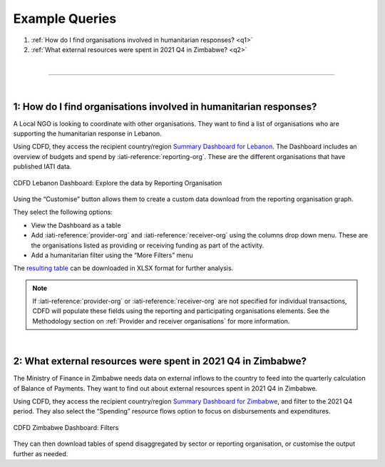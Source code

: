****************
Example Queries
****************

1. :ref:`How do I find organisations involved in humanitarian responses? <q1>`
2. :ref:`What external resources were spent in 2021 Q4 in Zimbabwe? <q2>`

| 

---------

| 

.. _q1: 
1: How do I find organisations involved in humanitarian responses?
-------------------------------------------------------------------

A Local NGO is looking to coordinate with other organisations. They want to find a list of organisations who are supporting the humanitarian response in Lebanon.

Using CDFD, they access the recipient country/region `Summary Dashboard for Lebanon <https://countrydata.iatistandard.org/data/recipient-country-or-region/LB/?filters=transaction_type%3A3,4,budget%3Byear%3A2024>`_. 
The Dashboard includes an overview of budgets and spend by :iati-reference:`reporting-org`. These are the different organisations that have published IATI data.

.. figure:: images/q1.svg
    :width: 100 %
    :align: center
    :alt: Screenshot of the reporting organisation graph for Lebanon

    CDFD Lebanon Dashboard: Explore the data by Reporting Organisation

Using the “Customise” button allows them to create a custom data download from the reporting organisation graph. 

They select the following options:

* View the Dashboard as a table
* Add :iati-reference:`provider-org` and :iati-reference:`receiver-org` using the columns drop down menu. These are the organisations listed as providing or receiving funding as part of the activity.
* Add a humanitarian filter using the “More Filters” menu

The `resulting table <https://countrydata.iatistandard.org/data/custom/?drilldowns=reporting_organisation_type%3Bprovider_organisation%3Breceiver_organisation&filters=humanitarian%3A1%3Brecipient_country_or_region%3ALB%3Btransaction_type%3A3,4,budget%3Byear%3A2024&displayAs=table>`_ can be downloaded in XLSX format for further analysis.

.. note::
    If :iati-reference:`provider-org` or :iati-reference:`receiver-org` are not specified for individual transactions, 
    CDFD will populate these fields using the reporting and participating organisations elements. 
    See the Methodology section on :ref:`Provider and receiver organisations` for more information.

| 

.. _q2: 
2: What external resources were spent in 2021 Q4 in Zimbabwe?
-------------------------------------------------------------------

The Ministry of Finance in Zimbabwe needs data on external inflows to the country to feed into the quarterly calculation of Balance of Payments. 
They want to find out about external resources spent in 2021 Q4 in Zimbabwe.

Using CDFD, they access the recipient country/region `Summary Dashboard for Zimbabwe <https://countrydata.iatistandard.org/data/recipient-country-or-region/ZW/?filters=calendar_year_and_quarter%3A2021%20Q4%3Btransaction_type%3A3,4>`_, 
and filter to the 2021 Q4 period. They also select the “Spending” resource flows option to focus on disbursements and expenditures. 

.. figure:: images/q2.svg
    :width: 100 %
    :align: center
    :alt: Screenshot of the CDFD Dashboard filter menu for Zimbabwe

    CDFD Zimbabwe Dashboard: Filters

They can then download tables of spend disaggregated by sector or reporting organisation, or customise the output further as needed. 
